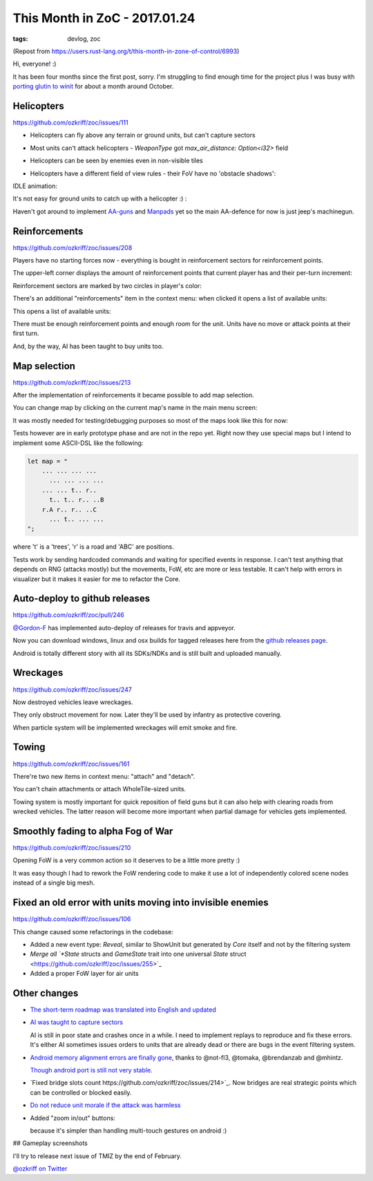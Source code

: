 
This Month in ZoC - 2017.01.24
##############################

:tags: devlog, zoc

(Repost from https://users.rust-lang.org/t/this-month-in-zone-of-control/6993)

Hi, everyone! :)
 
It has been four months since the first post, sorry.
I'm struggling to find enough time for the project plus I was busy with
`porting glutin to winit <https://github.com/tomaka/glutin/issues/813>`_
for about a month around October.


Helicopters
-----------

https://github.com/ozkriff/zoc/issues/111

.. image:: http://i.imgur.com/cW4Sr9q.png
  :alt: helicopters

- Helicopters can fly above any terrain or ground units, but can't capture sectors

- Most units can't attack helicopters - `WeaponType` got `max_air_distance: Option<i32>` field

- Helicopters can be seen by enemies even in non-visible tiles

- Helicopters have a different field of view rules - their FoV have no 'obstacle shadows':

  .. image:: http://i.imgur.com/RlEH0IC.png
    :alt: comparison of land and air field of views

IDLE animation:

.. raw:: html

    <div class="youtube"><iframe
        frameborder="0"
        allowfullscreen
        src="https://www.youtube.com/embed/wj8ldf7sBRc?color=white&rel=0&showinfo=0"
    ></iframe></div>

It's not easy for ground units to catch up with a helicopter :) :

.. raw:: html

    <div class="youtube"><iframe
        frameborder="0"
        allowfullscreen
        src="https://www.youtube.com/embed/u5yNCP_1G4M?color=white&rel=0&showinfo=0"
    ></iframe></div>

Haven't got around to implement
`AA-guns <https://github.com/ozkriff/zoc/issues/226>`_
and `Manpads <https://github.com/ozkriff/zoc/issues/226>`_
yet so the main AA-defence for now is just jeep's machinegun.


Reinforcements
--------------

https://github.com/ozkriff/zoc/issues/208

Players have no starting forces now - everything is bought
in reinforcement sectors for reinforcement points.

The upper-left corner displays the amount of reinforcement
points that current player has and their per-turn increment:

.. image:: http://i.imgur.com/jqlxAZY.png
  :alt: Reinforcements

Reinforcement sectors are marked by two circles in player's color:

.. image:: http://i.imgur.com/bFrBAwN.png
  :alt: Circle marks

There's an additional "reinforcements" item in the context menu: when clicked it opens a list of available units:

.. image:: http://i.imgur.com/UNpnteQ.png
  :alt: Main context menu

This opens a list of available units:

.. image:: http://i.imgur.com/3Kz0l5W.png
  :alt: Context sub-menu

There must be enough reinforcement points and enough room for the unit. Units have no move or attack points at their first turn.

And, by the way, AI has been taught to buy units too.


Map selection
-------------

https://github.com/ozkriff/zoc/issues/213

After the implementation of reinforcements it became possible to add map selection.

You can change map by clicking on the current map's name in the main menu screen:

.. image:: http://i.imgur.com/AAN510s.png
  :alt: Main menu

It was mostly needed for testing/debugging purposes so most of the maps look like this for now:

.. image:: http://i.imgur.com/4UnfdmC.png
  :alt: Debugging map

Tests however are in early prototype phase and are not in the repo yet.
Right now they use special maps but I intend to implement some ASCII-DSL like the following:

.. code::

    let map = "
    	... ... ... ...
    	  ... ... ... ...
    	... ... t.. r..
    	  t.. t.. r.. ..B
    	r.A r.. r.. ..C
    	  ... t.. ... ...
    ";

where 't' is a 'trees', 'r' is a road and 'ABC' are positions.

Tests work by sending hardcoded commands and waiting for specified events in response.
I can't test anything that depends on RNG (attacks mostly) but the movements, FoW, etc are more or less testable.
It can't help with errors in visualizer but it makes it easier for me to refactor the Core.


Auto-deploy to github releases
------------------------------

https://github.com/ozkriff/zoc/pull/246

`@Gordon-F <https://github.com/Gordon-F>`_ has implemented auto-deploy of releases for travis and appveyor.

Now you can download windows, linux and osx builds for tagged releases here from the `github releases page <https://github.com/ozkriff/zoc/releases>`_.

Android is totally different story with all its SDKs/NDKs and is still built and uploaded manually.


Wreckages
---------

https://github.com/ozkriff/zoc/issues/247

Now destroyed vehicles leave wreckages.

.. image:: http://i.imgur.com/0fQW8jQ.png
  :alt: Wreckages

They only obstruct movement for now. Later they'll be used by infantry as protective covering.

When particle system will be implemented wreckages will emit smoke and fire.


Towing
------

https://github.com/ozkriff/zoc/issues/161

There're two new items in context menu: "attach" and "detach".

You can't chain attachments or attach WholeTile-sized units.

Towing system is mostly important for quick reposition of field
guns but it can also help with clearing roads from wrecked vehicles.
The latter reason will become more important when partial damage for vehicles gets implemented.

.. raw:: html

    <div class="youtube"><iframe
        frameborder="0"
        allowfullscreen
        src="https://www.youtube.com/embed/WEBmAvGUMGU?color=white&rel=0&showinfo=0"
    ></iframe></div>


Smoothly fading to alpha Fog of War
-----------------------------------

https://github.com/ozkriff/zoc/issues/210

.. raw:: html

    <div class="youtube"><iframe
        frameborder="0"
        allowfullscreen
        src="https://www.youtube.com/embed/eNwlOO_tTqs?color=white&rel=0&showinfo=0"
    ></iframe></div>

Opening FoW is a very common action so it deserves to be a little more pretty :)

It was easy though I had to rework the FoW rendering code to make it use
a lot of independently colored scene nodes instead of a single big mesh.


Fixed an old error with units moving into invisible enemies
-----------------------------------------------------------

https://github.com/ozkriff/zoc/issues/106

This change caused some refactorings in the codebase:

- Added a new event type: `Reveal`, similar to ShowUnit but generated by `Core` itself and not by the filtering system

- `Merge all `*State` structs and `GameState` trait into one universal `State` struct <https://github.com/ozkriff/zoc/issues/255>`_

- Added a proper FoW layer for air units


Other changes
-------------

- `The short-term roadmap was translated into English and updated <https://github.com/ozkriff/zoc/issues/159>`_

- `AI was taught to capture sectors <https://github.com/ozkriff/zoc/issues/205>`_

  AI is still in poor state and crashes once in a while.
  I need to implement replays to reproduce and fix these errors.
  It's either AI sometimes issues orders to units that are already dead or there are bugs in the event filtering system.

- `Android memory alignment errors are finally gone <https://github.com/ozkriff/zoc/issues/197>`_,
  thanks to @not-fl3, @tomaka, @brendanzab and @mhintz.

  `Though android port is still not very stable <https://github.com/ozkriff/zoc/issues/248>`_.

- `Fixed bridge slots count https://github.com/ozkriff/zoc/issues/214>`_.
  Now bridges are real strategic points which can be controlled or blocked easily.

- `Do not reduce unit morale if the attack was harmless <https://github.com/ozkriff/zoc/issues/220>`_

- Added "zoom in/out" buttons:

  .. image:: http://i.imgur.com/G5E2Va2.png
    :alt: zoom in-out buttons

  because it's simpler than handling multi-touch gestures on android :)


## Gameplay screenshots

.. image:: http://i.imgur.com/DxfBok2.png
  :alt: gameplay screenshot 1

.. image:: http://i.imgur.com/V4ZPCrT.png
  :alt: gameplay screenshot 2


I'll try to release next issue of TMIZ by the end of February.

`@ozkriff on Twitter <https://twitter.com/ozkriff>`_

